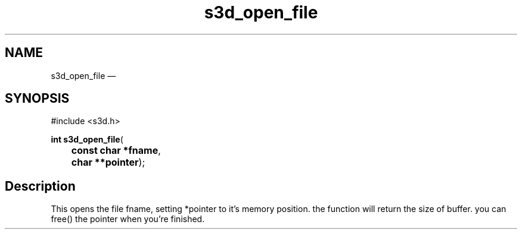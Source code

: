 .TH "s3d_open_file" "3" 
.SH "NAME" 
s3d_open_file \(em  
.SH "SYNOPSIS" 
.PP 
.nf 
#include <s3d.h> 
.sp 1 
\fBint \fBs3d_open_file\fP\fR( 
\fB	const char *\fBfname\fR\fR, 
\fB	char **\fBpointer\fR\fR); 
.fi 
.SH "Description" 
.PP 
This opens the file fname, setting *pointer to it's memory position. the function will return the size of buffer. you can free() the pointer when you're finished.          
.\" created by instant / docbook-to-man, Mon 01 Sep 2008, 20:31 
